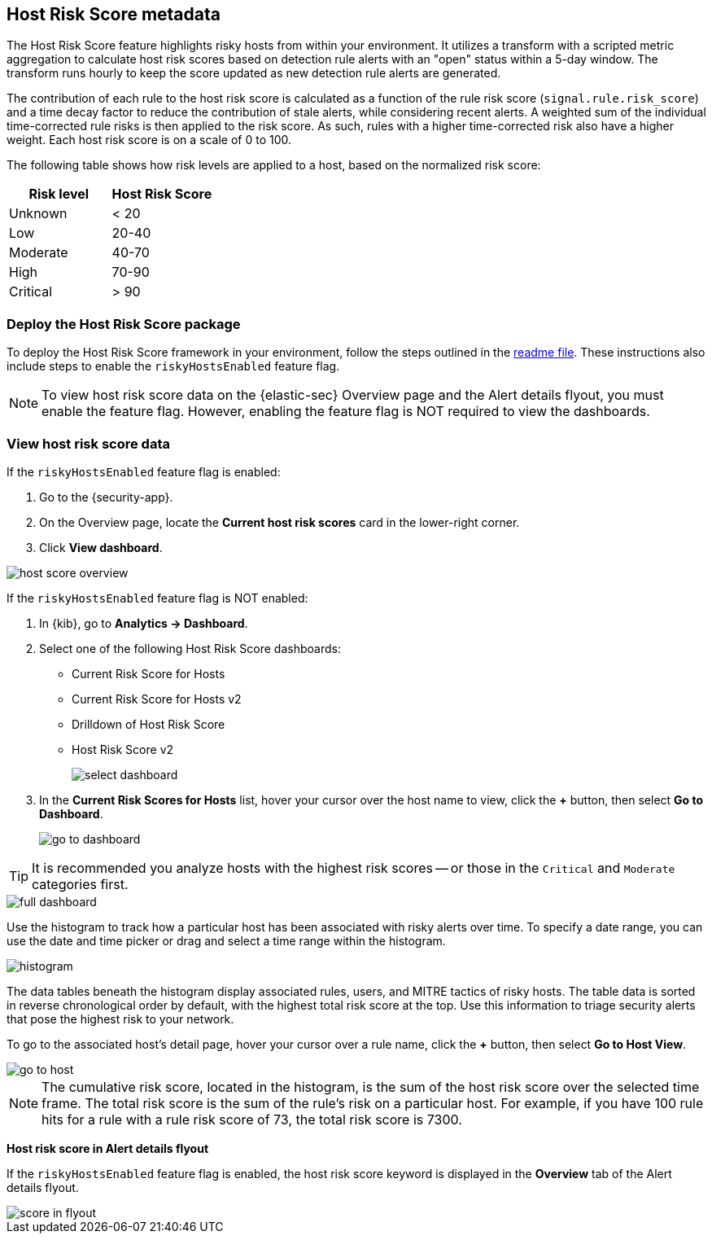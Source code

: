[[host-risk-score]]
== Host Risk Score metadata

The Host Risk Score feature highlights risky hosts from within your environment. It utilizes a transform with a scripted metric aggregation to calculate host risk scores based on detection rule alerts with an "open" status within a 5-day window. The transform runs hourly to keep the score updated as new detection rule alerts are generated.

The contribution of each rule to the host risk score is calculated as a function of the rule risk score (`signal.rule.risk_score`) and a time decay factor to reduce the contribution of stale alerts, while considering recent alerts. A weighted sum of the individual time-corrected rule risks is then applied to the risk score. As such, rules with a higher time-corrected risk also have a higher weight. Each host risk score is on a scale of 0 to 100.

The following table shows how risk levels are applied to a host, based on the normalized risk score:

[width="100%",options="header"]
|==============================================
|Risk level |Host Risk Score

|Unknown |< 20
|Low |20-40
|Moderate |40-70
|High     | 70-90
|Critical  | > 90


|==============================================

[discrete]
=== Deploy the Host Risk Score package

To deploy the Host Risk Score framework in your environment, follow the steps outlined in the https://github.com/elastic/detection-rules/blob/main/docs/experimental-machine-learning/host-risk-score.md[readme file]. These instructions also include steps to enable the `riskyHostsEnabled` feature flag.

NOTE: To view host risk score data on the {elastic-sec} Overview page and the Alert details flyout, you must enable the feature flag. However, enabling the feature flag is NOT required to view the dashboards.

[discrete]
=== View host risk score data

If the `riskyHostsEnabled` feature flag is enabled:

. Go to the {security-app}.
. On the Overview page, locate the *Current host risk scores* card in the lower-right corner.
. Click *View dashboard*.

[role="screenshot"]
image::images/host-score-overview.png[]

If the `riskyHostsEnabled` feature flag is NOT enabled:

. In {kib}, go to *Analytics -> Dashboard*.
. Select one of the following Host Risk Score dashboards:
* Current Risk Score for Hosts
* Current Risk Score for Hosts v2
* Drilldown of Host Risk Score
* Host Risk Score v2
+
[role="screenshot"]
image::images/select-dashboard.png[]
. In the *Current Risk Scores for Hosts* list, hover your cursor over the host name to view, click the *+* button, then select *Go to Dashboard*.
+
[role="screenshot"]
image::images/go-to-dashboard.png[]

TIP: It is recommended you analyze hosts with the highest risk scores -- or those in the `Critical` and `Moderate` categories first.

[role="screenshot"]
image::images/full-dashboard.png[]

Use the histogram to track how a particular host has been associated with risky alerts over time. To specify a date range, you can use the date and time picker or drag and select a time range within the histogram.

[role="screenshot"]
image::images/histogram.png[]

The data tables beneath the histogram display associated rules, users, and MITRE tactics of risky hosts. The table data is sorted in reverse chronological order by default, with the highest total risk score at the top. Use this information to triage security alerts that pose the highest risk to your network.

To go to the associated host's detail page, hover your cursor over a rule name, click the *+* button, then select *Go to Host View*.

[role="screenshot"]
image::images/go-to-host.png[]

NOTE: The cumulative risk score, located in the histogram, is the sum of the host risk score over the selected time frame. The total risk score is the sum of the rule's risk on a particular host. For example, if you have 100 rule hits for a rule with a rule risk score of 73, the total risk score is 7300.

*Host risk score in Alert details flyout*

If the `riskyHostsEnabled` feature flag is enabled, the host risk score keyword is displayed in the *Overview* tab of the Alert details flyout.

[role="screenshot"]
image::images/score-in-flyout.png[]
